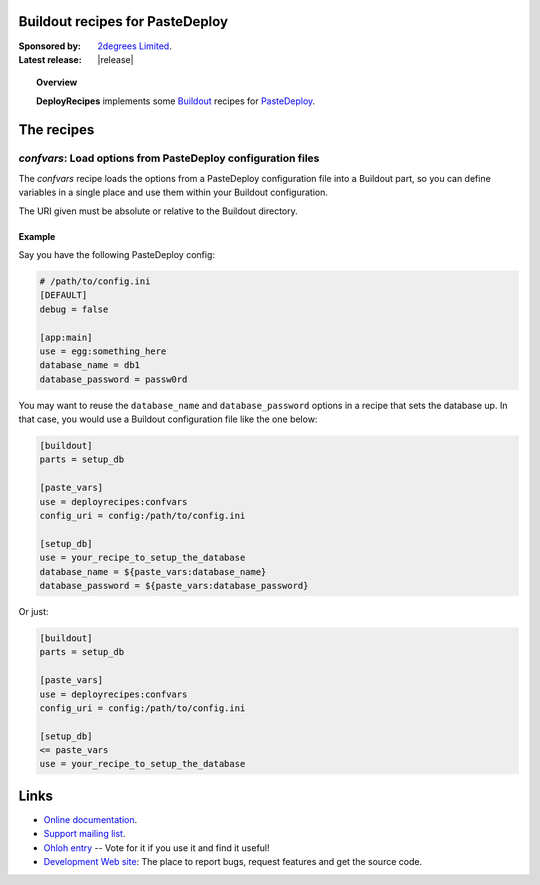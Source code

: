 Buildout recipes for PasteDeploy
================================

:Sponsored by: `2degrees Limited <http://dev.2degreesnetwork.com/>`_.
:Latest release: |release|

.. topic:: Overview

    **DeployRecipes** implements some `Buildout <http://www.buildout.org/>`_
    recipes for `PasteDeploy <http://pythonpaste.org/deploy/>`_.

The recipes
===========

*confvars*: Load options from PasteDeploy configuration files
-------------------------------------------------------------

The *confvars* recipe loads the options from a PasteDeploy configuration file
into a Buildout part, so you can define variables in a single place and use them
within your Buildout configuration.

The URI given must be absolute or relative to the Buildout directory.

Example
~~~~~~~

Say you have the following PasteDeploy config:

.. code-block:: ini

    # /path/to/config.ini
    [DEFAULT]
    debug = false
    
    [app:main]
    use = egg:something_here
    database_name = db1
    database_password = passw0rd


You may want to reuse the ``database_name`` and ``database_password`` options
in a recipe that sets the database up. In that case, you would use a Buildout
configuration file like the one below:

.. code-block:: ini

    [buildout]
    parts = setup_db
    
    [paste_vars]
    use = deployrecipes:confvars
    config_uri = config:/path/to/config.ini
    
    [setup_db]
    use = your_recipe_to_setup_the_database
    database_name = ${paste_vars:database_name}
    database_password = ${paste_vars:database_password}

Or just:

.. code-block:: ini

    [buildout]
    parts = setup_db
    
    [paste_vars]
    use = deployrecipes:confvars
    config_uri = config:/path/to/config.ini
    
    [setup_db]
    <= paste_vars
    use = your_recipe_to_setup_the_database


Links
=====

- `Online documentation <http://packages.python.org/deployrecipes/>`_.
- `Support mailing list <http://groups.google.com/group/2degrees-dev/>`_.
- `Ohloh entry <https://www.ohloh.net/p/deployrecipes>`_ -- Vote for it if you
  use it and find it useful!
- `Development Web site <http://bitbucket.org/2degrees/deployrecipes/>`_:
  The place to report bugs, request features and get the source code.
